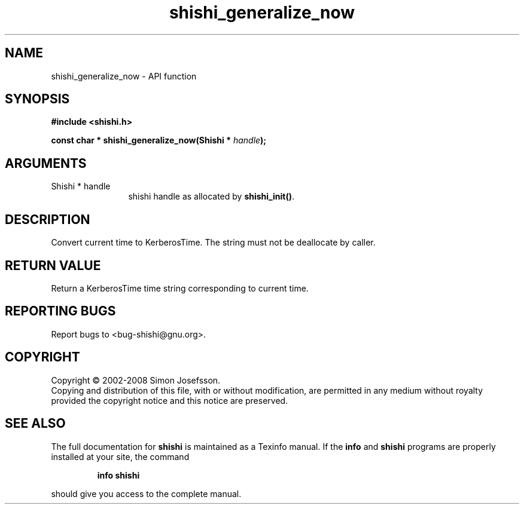 .\" DO NOT MODIFY THIS FILE!  It was generated by gdoc.
.TH "shishi_generalize_now" 3 "0.0.39" "shishi" "shishi"
.SH NAME
shishi_generalize_now \- API function
.SH SYNOPSIS
.B #include <shishi.h>
.sp
.BI "const char * shishi_generalize_now(Shishi * " handle ");"
.SH ARGUMENTS
.IP "Shishi * handle" 12
shishi handle as allocated by \fBshishi_init()\fP.
.SH "DESCRIPTION"
Convert current time to KerberosTime.  The string must not be
deallocate by caller.
.SH "RETURN VALUE"
Return a KerberosTime time string corresponding to
current time.
.SH "REPORTING BUGS"
Report bugs to <bug-shishi@gnu.org>.
.SH COPYRIGHT
Copyright \(co 2002-2008 Simon Josefsson.
.br
Copying and distribution of this file, with or without modification,
are permitted in any medium without royalty provided the copyright
notice and this notice are preserved.
.SH "SEE ALSO"
The full documentation for
.B shishi
is maintained as a Texinfo manual.  If the
.B info
and
.B shishi
programs are properly installed at your site, the command
.IP
.B info shishi
.PP
should give you access to the complete manual.
